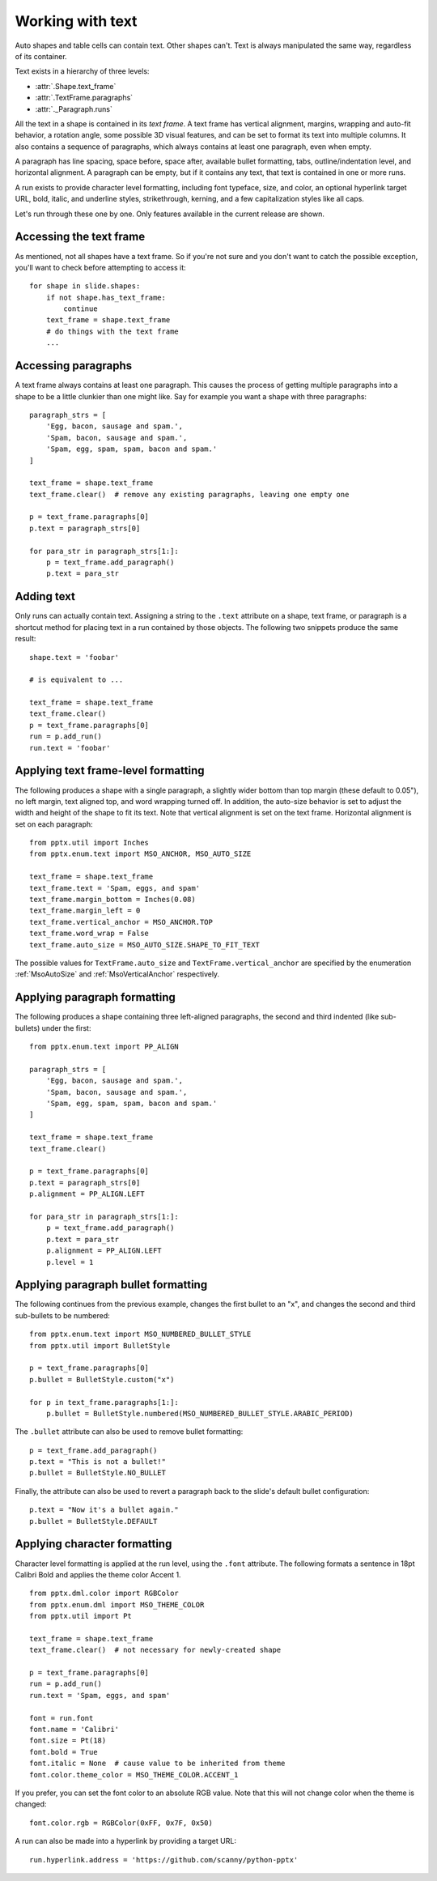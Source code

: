 
Working with text
=================

Auto shapes and table cells can contain text. Other shapes can't. Text is
always manipulated the same way, regardless of its container.

Text exists in a hierarchy of three levels:

* :attr:`.Shape.text_frame`
* :attr:`.TextFrame.paragraphs`
* :attr:`._Paragraph.runs`

All the text in a shape is contained in its *text frame*. A text frame has
vertical alignment, margins, wrapping and auto-fit behavior, a rotation angle,
some possible 3D visual features, and can be set to format its text into
multiple columns. It also contains a sequence of paragraphs, which always
contains at least one paragraph, even when empty.

A paragraph has line spacing, space before, space after, available bullet
formatting, tabs, outline/indentation level, and horizontal alignment.
A paragraph can be empty, but if it contains any text, that text is contained
in one or more runs.

A run exists to provide character level formatting, including font typeface,
size, and color, an optional hyperlink target URL, bold, italic, and underline
styles, strikethrough, kerning, and a few capitalization styles like all caps.

Let's run through these one by one. Only features available in the current
release are shown.


Accessing the text frame
------------------------

As mentioned, not all shapes have a text frame. So if you're not sure and you
don't want to catch the possible exception, you'll want to check before
attempting to access it::

    for shape in slide.shapes:
        if not shape.has_text_frame:
            continue
        text_frame = shape.text_frame
        # do things with the text frame
        ...


Accessing paragraphs
--------------------

A text frame always contains at least one paragraph. This causes the process
of getting multiple paragraphs into a shape to be a little clunkier than one
might like. Say for example you want a shape with three paragraphs::

    paragraph_strs = [
        'Egg, bacon, sausage and spam.',
        'Spam, bacon, sausage and spam.',
        'Spam, egg, spam, spam, bacon and spam.'
    ]

    text_frame = shape.text_frame
    text_frame.clear()  # remove any existing paragraphs, leaving one empty one

    p = text_frame.paragraphs[0]
    p.text = paragraph_strs[0]

    for para_str in paragraph_strs[1:]:
        p = text_frame.add_paragraph()
        p.text = para_str


Adding text
-----------

Only runs can actually contain text. Assigning a string to the ``.text``
attribute on a shape, text frame, or paragraph is a shortcut method for placing
text in a run contained by those objects. The following two snippets produce
the same result::

    shape.text = 'foobar'

    # is equivalent to ...

    text_frame = shape.text_frame
    text_frame.clear()
    p = text_frame.paragraphs[0]
    run = p.add_run()
    run.text = 'foobar'


Applying text frame-level formatting
------------------------------------

The following produces a shape with a single paragraph, a slightly wider bottom
than top margin (these default to 0.05"), no left margin, text aligned top, and
word wrapping turned off. In addition, the auto-size behavior is set to
adjust the width and height of the shape to fit its text. Note that vertical
alignment is set on the text frame. Horizontal alignment is set on each
paragraph::

    from pptx.util import Inches
    from pptx.enum.text import MSO_ANCHOR, MSO_AUTO_SIZE

    text_frame = shape.text_frame
    text_frame.text = 'Spam, eggs, and spam'
    text_frame.margin_bottom = Inches(0.08)
    text_frame.margin_left = 0
    text_frame.vertical_anchor = MSO_ANCHOR.TOP
    text_frame.word_wrap = False
    text_frame.auto_size = MSO_AUTO_SIZE.SHAPE_TO_FIT_TEXT

The possible values for ``TextFrame.auto_size`` and
``TextFrame.vertical_anchor`` are specified by the enumeration
:ref:`MsoAutoSize` and :ref:`MsoVerticalAnchor` respectively.


Applying paragraph formatting
-----------------------------

The following produces a shape containing three left-aligned paragraphs, the
second and third indented (like sub-bullets) under the first::

    from pptx.enum.text import PP_ALIGN

    paragraph_strs = [
        'Egg, bacon, sausage and spam.',
        'Spam, bacon, sausage and spam.',
        'Spam, egg, spam, spam, bacon and spam.'
    ]

    text_frame = shape.text_frame
    text_frame.clear()

    p = text_frame.paragraphs[0]
    p.text = paragraph_strs[0]
    p.alignment = PP_ALIGN.LEFT

    for para_str in paragraph_strs[1:]:
        p = text_frame.add_paragraph()
        p.text = para_str
        p.alignment = PP_ALIGN.LEFT
        p.level = 1


Applying paragraph bullet formatting
-----------------------------

The following continues from the previous example, changes the first bullet
to an "x", and changes the second and third sub-bullets to be numbered::

    from pptx.enum.text import MSO_NUMBERED_BULLET_STYLE
    from pptx.util import BulletStyle

    p = text_frame.paragraphs[0]
    p.bullet = BulletStyle.custom("x")

    for p in text_frame.paragraphs[1:]:
        p.bullet = BulletStyle.numbered(MSO_NUMBERED_BULLET_STYLE.ARABIC_PERIOD)

The ``.bullet`` attribute can also be used to remove bullet formatting::

    p = text_frame.add_paragraph()
    p.text = "This is not a bullet!"
    p.bullet = BulletStyle.NO_BULLET

Finally, the attribute can also be used to revert a paragraph back to the
slide's default bullet configuration::

    p.text = "Now it's a bullet again."
    p.bullet = BulletStyle.DEFAULT

Applying character formatting
-----------------------------

Character level formatting is applied at the run level, using the ``.font``
attribute. The following formats a sentence in 18pt Calibri Bold and applies
the theme color Accent 1.

::

    from pptx.dml.color import RGBColor
    from pptx.enum.dml import MSO_THEME_COLOR
    from pptx.util import Pt

    text_frame = shape.text_frame
    text_frame.clear()  # not necessary for newly-created shape

    p = text_frame.paragraphs[0]
    run = p.add_run()
    run.text = 'Spam, eggs, and spam'

    font = run.font
    font.name = 'Calibri'
    font.size = Pt(18)
    font.bold = True
    font.italic = None  # cause value to be inherited from theme
    font.color.theme_color = MSO_THEME_COLOR.ACCENT_1

If you prefer, you can set the font color to an absolute RGB value. Note that
this will not change color when the theme is changed::

    font.color.rgb = RGBColor(0xFF, 0x7F, 0x50)

A run can also be made into a hyperlink by providing a target URL::

    run.hyperlink.address = 'https://github.com/scanny/python-pptx'
